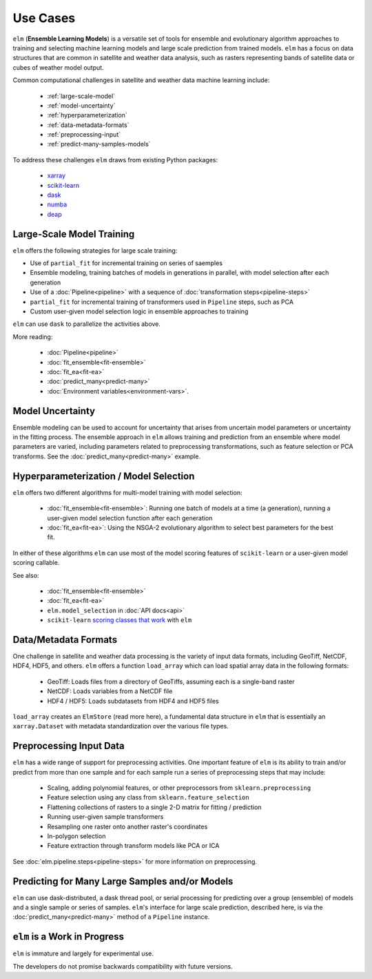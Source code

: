 Use Cases
=========

``elm`` (**Ensemble Learning Models**) is a versatile set of tools for ensemble and evolutionary algorithm approaches to training and selecting machine learning models and large scale prediction from trained models.  ``elm`` has a focus on data structures that are common in satellite and weather data analysis, such as rasters representing bands of satellite data or cubes of weather model output.

Common computational challenges in satellite and weather data machine learning include:

 * :ref:`large-scale-model`
 * :ref:`model-uncertainty`
 * :ref:`hyperparameterization`
 * :ref:`data-metadata-formats`
 * :ref:`preprocessing-input`
 * :ref:`predict-many-samples-models`

To address these challenges ``elm`` draws from existing Python packages:

.. _xarray: http://xarray.pydata.org/

.. _scikit-learn: http://scikit-learn.org/stable/

.. _dask: http://dask.pydata.org/

.. _numba: http://numba.pydata.org/

.. _deap: https://deap.readthedocs.io/en/master/

 * `xarray`_
 * `scikit-learn`_
 * `dask`_
 * `numba`_
 * `deap`_


.. _large-scale-model:

Large-Scale Model Training
~~~~~~~~~~~~~~~~~~~~~~~~~~


``elm`` offers the following strategies for large scale training:

* Use of ``partial_fit`` for incremental training on series of saemples
* Ensemble modeling, training batches of models in generations in parallel, with model selection after each generation
* Use of a :doc:`Pipeline<pipeline>` with a sequence of :doc:`transformation steps<pipeline-steps>`
* ``partial_fit`` for incremental training of transformers used in ``Pipeline`` steps, such as PCA
* Custom user-given model selection logic in ensemble approaches to training

``elm`` can use ``dask`` to parallelize the activities above.

More reading:

 * :doc:`Pipeline<pipeline>`
 * :doc:`fit_ensemble<fit-ensemble>`
 * :doc:`fit_ea<fit-ea>`
 * :doc:`predict_many<predict-many>`
 * :doc:`Environment variables<environment-vars>`.

.. _model-uncertainty:

Model Uncertainty
~~~~~~~~~~~~~~~~~

Ensemble modeling can be used to account for uncertainty that arises from uncertain model parameters or uncertainty in the fitting process.  The ensemble approach in ``elm`` allows training and prediction from an ensemble where model parameters are varied, including parameters related to preprocessing transformations, such as feature selection or PCA transforms.  See the :doc:`predict_many<predict-many>` example.

.. _hyperparameterization:

Hyperparameterization / Model Selection
~~~~~~~~~~~~~~~~~~~~~~~~~~~~~~~~~~~~~~~

``elm`` offers two different algorithms for multi-model training with model selection:

 * :doc:`fit_ensemble<fit-ensemble>`: Running one batch of models at a time (a generation), running a user-given model selection function after each generation
 * :doc:`fit_ea<fit-ea>`: Using the NSGA-2 evolutionary algorithm to select best parameters for the best fit.

In either of these algorithms ``elm`` can use most of the model scoring features of ``scikit-learn`` or a user-given model scoring callable.

.. _scoring classes that work: http://scikit-learn.org/stable/modules/model_evaluation.html

See also:

 * :doc:`fit_ensemble<fit-ensemble>`
 * :doc:`fit_ea<fit-ea>`
 * ``elm.model_selection`` in :doc:`API docs<api>`
 * ``scikit-learn`` `scoring classes that work`_ with ``elm``

.. _data-metadata-formats:

Data/Metadata Formats
~~~~~~~~~~~~~~~~~~~~~
One challenge in satellite and weather data processing is the variety of input data formats, including GeoTiff, NetCDF, HDF4, HDF5, and others.  ``elm`` offers a function ``load_array`` which can load spatial array data in the following formats:

 * GeoTiff: Loads files from a directory of GeoTiffs, assuming each is a single-band raster
 * NetCDF: Loads variables from a NetCDF file
 * HDF4 / HDF5: Loads subdatasets from HDF4 and HDF5 files

``load_array`` creates an ``ElmStore`` (read more here), a fundamental data structure in ``elm`` that is essentially an ``xarray.Dataset`` with metadata standardization over the various file types.

.. _preprocessing-input:

Preprocessing Input Data
~~~~~~~~~~~~~~~~~~~~~~~~

``elm`` has a wide range of support for preprocessing activities.  One important feature of ``elm`` is its ability to train and/or predict from more than one sample and for each sample run a series of preprocessing steps that may include:

 * Scaling, adding polynomial features, or other preprocessors from ``sklearn.preprocessing``
 * Feature selection using any class from ``sklearn.feature_selection``
 * Flattening collections of rasters to a single 2-D matrix for fitting / prediction
 * Running user-given sample transformers
 * Resampling one raster onto another raster's coordinates
 * In-polygon selection
 * Feature extraction through transform models like PCA or ICA

See :doc:`elm.pipeline.steps<pipeline-steps>` for more information on preprocessing.

.. _predict-many-samples-models:

Predicting for Many Large Samples and/or Models
~~~~~~~~~~~~~~~~~~~~~~~~~~~~~~~~~~~~~~~~~~~~~~~
``elm`` can use dask-distributed, a dask thread pool, or serial processing for predicting over a group (ensemble) of models and a single sample or series of samples.  ``elm``'s interface for large scale prediction, described here, is via the :doc:`predict_many<predict-many>` method of a ``Pipeline`` instance.


``elm`` is a Work in Progress
~~~~~~~~~~~~~~~~~~~~~~~~~~~~~
``elm`` is immature and largely for experimental use.

The developers do not promise backwards compatibility with future versions.
